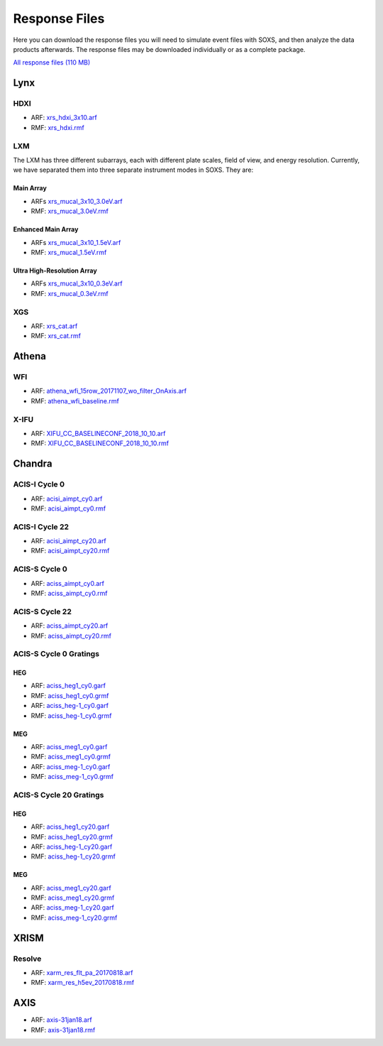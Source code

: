.. _responses:

Response Files
==============

Here you can download the response files you will need to simulate event files
with SOXS, and then analyze the data products afterwards. The response files may
be downloaded individually or as a complete package. 

`All response files (110 MB) <../soxs_responses.tar.gz>`_

Lynx
----

HDXI
++++

* ARF: `xrs_hdxi_3x10.arf <../soxs_responses/xrs_hdxi_3x10.arf>`_
* RMF: `xrs_hdxi.rmf <../soxs_responses/xrs_hdxi.rmf>`_

LXM
+++

The LXM has three different subarrays, each with different plate scales, field
of view, and energy resolution. Currently, we have separated them into three
separate instrument modes in SOXS. They are:

Main Array
~~~~~~~~~~

* ARFs `xrs_mucal_3x10_3.0eV.arf <../soxs_responses/xrs_mucal_3x10_3.0eV.arf>`_
* RMF: `xrs_mucal_3.0eV.rmf <../soxs_responses/xrs_mucal_3.0eV.rmf>`_

Enhanced Main Array
~~~~~~~~~~~~~~~~~~~

* ARFs `xrs_mucal_3x10_1.5eV.arf <../soxs_responses/xrs_mucal_3x10_1.5eV.arf>`_
* RMF: `xrs_mucal_1.5eV.rmf <../soxs_responses/xrs_mucal_1.5eV.rmf>`_

Ultra High-Resolution Array
~~~~~~~~~~~~~~~~~~~~~~~~~~~

* ARFs `xrs_mucal_3x10_0.3eV.arf <../soxs_responses/xrs_mucal_3x10_0.3eV.arf>`_
* RMF: `xrs_mucal_0.3eV.rmf <../soxs_responses/xrs_mucal_0.3eV.rmf>`_

XGS
+++

* ARF: `xrs_cat.arf <../soxs_responses/xrs_cat.arf>`_
* RMF: `xrs_cat.rmf <../soxs_responses/xrs_cat.rmf>`_

Athena
------

WFI
+++

* ARF: `athena_wfi_15row_20171107_wo_filter_OnAxis.arf <../soxs_responses/athena_wfi_15row_20171107_wo_filter_OnAxis.arf>`_
* RMF: `athena_wfi_baseline.rmf <../soxs_responses/athena_wfi_baseline.rmf>`_

X-IFU
+++++

* ARF: `XIFU_CC_BASELINECONF_2018_10_10.arf <../soxs_responses/XIFU_CC_BASELINECONF_2018_10_10.arf>`_
* RMF: `XIFU_CC_BASELINECONF_2018_10_10.rmf <../soxs_responses/XIFU_CC_BASELINECONF_2018_10_10.rmf>`_

Chandra
-------

ACIS-I Cycle 0
++++++++++++++

* ARF: `acisi_aimpt_cy0.arf <../soxs_responses/acisi_aimpt_cy0.arf>`_
* RMF: `acisi_aimpt_cy0.rmf <../soxs_responses/acisi_aimpt_cy0.rmf>`_

ACIS-I Cycle 22
+++++++++++++++

* ARF: `acisi_aimpt_cy20.arf <../soxs_responses/acisi_aimpt_cy22.arf>`_
* RMF: `acisi_aimpt_cy20.rmf <../soxs_responses/acisi_aimpt_cy22.rmf>`_

ACIS-S Cycle 0
++++++++++++++

* ARF: `aciss_aimpt_cy0.arf <../soxs_responses/aciss_aimpt_cy0.arf>`_
* RMF: `aciss_aimpt_cy0.rmf <../soxs_responses/aciss_aimpt_cy0.rmf>`_

ACIS-S Cycle 22
+++++++++++++++

* ARF: `aciss_aimpt_cy20.arf <../soxs_responses/aciss_aimpt_cy22.arf>`_
* RMF: `aciss_aimpt_cy20.rmf <../soxs_responses/aciss_aimpt_cy22.rmf>`_

ACIS-S Cycle 0 Gratings
+++++++++++++++++++++++

HEG
~~~

* ARF: `aciss_heg1_cy0.garf <../soxs_responses/aciss_heg1_cy0.garf>`_
* RMF: `aciss_heg1_cy0.grmf <../soxs_responses/aciss_heg1_cy0.grmf>`_

* ARF: `aciss_heg-1_cy0.garf <../soxs_responses/aciss_heg-1_cy0.garf>`_
* RMF: `aciss_heg-1_cy0.grmf <../soxs_responses/aciss_heg-1_cy0.grmf>`_

MEG
~~~

* ARF: `aciss_meg1_cy0.garf <../soxs_responses/aciss_meg1_cy0.garf>`_
* RMF: `aciss_meg1_cy0.grmf <../soxs_responses/aciss_meg1_cy0.grmf>`_

* ARF: `aciss_meg-1_cy0.garf <../soxs_responses/aciss_meg-1_cy0.garf>`_
* RMF: `aciss_meg-1_cy0.grmf <../soxs_responses/aciss_meg-1_cy0.grmf>`_

ACIS-S Cycle 20 Gratings
++++++++++++++++++++++++

HEG
~~~

* ARF: `aciss_heg1_cy20.garf <../soxs_responses/aciss_heg1_cy20.garf>`_
* RMF: `aciss_heg1_cy20.grmf <../soxs_responses/aciss_heg1_cy20.grmf>`_

* ARF: `aciss_heg-1_cy20.garf <../soxs_responses/aciss_heg-1_cy20.garf>`_
* RMF: `aciss_heg-1_cy20.grmf <../soxs_responses/aciss_heg-1_cy20.grmf>`_

MEG
~~~

* ARF: `aciss_meg1_cy20.garf <../soxs_responses/aciss_meg1_cy20.garf>`_
* RMF: `aciss_meg1_cy20.grmf <../soxs_responses/aciss_meg1_cy20.grmf>`_

* ARF: `aciss_meg-1_cy20.garf <../soxs_responses/aciss_meg-1_cy20.garf>`_
* RMF: `aciss_meg-1_cy20.grmf <../soxs_responses/aciss_meg-1_cy20.grmf>`_

XRISM
-----

Resolve
+++++++

* ARF: `xarm_res_flt_pa_20170818.arf <../soxs_responses/xarm_res_flt_pa_20170818.arf>`_
* RMF: `xarm_res_h5ev_20170818.rmf <../soxs_responses/xarm_res_h5ev_20170818.rmf>`_

AXIS
----

* ARF: `axis-31jan18.arf <../soxs_responses/axis-31jan18.arf>`_
* RMF: `axis-31jan18.rmf <../soxs_responses/axis-31jan18.rmf>`_
